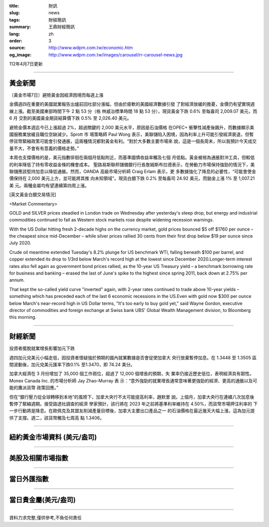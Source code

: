 :title: 財訊
:slug: news
:tags: 財經簡訊
:summary: 王鼎財經簡訊
:lang: zh
:order: 3
:source: http://www.wdpm.com.tw/economic.htm
:og_image: http://www.wdpm.com.tw/images/carousel/rr-carousel-news.jpg

112年4月7日更新

----

黃金新聞
++++++++

〔黃金市場7日〕避險黃金因經濟困境而每週上漲

金價週四在重要的美國就業報告出爐前回吐部分漲幅，但由於疲軟的美國經濟數據引發
了對經濟放緩的擔憂，金價仍有望實現週線上漲。截至美國東部時間下午 2 點 53 分（格
林威治標準時間 18 點 53 分），現貨黃金下跌 0.6% 至每盎司 2,009.07 美元，而 6 月
交割的美國黃金期貨結算價下跌 0.5% 至 2,026.40 美元。

避險金價本週迄今已上漲超過 2%，超過關鍵的 2,000 美元水平，原因是石油價格
在OPEC+ 衝擊性減產後飆升，而數據顯示美國服務業放緩且職位空缺減少。Sprott 市
場策略師 Paul Wong 表示，美聯儲陷入困境，因為利率上升可能引發經濟衰退，但暫
停貨幣緊縮政策可能會引發通脹，這兩種情況都對黃金有利。“對於大多數主要市場來
說，這是一個長周末，所以我預計今天成交量不大，不會有有意義的價格走勢。”

本周也支撐價格的是，美元指數徘徊在兩個月低點附近，而基準國債收益率觸及七個
月低點。黃金被視為通脹對沖工具，但較低的利率降低了持有零收益金條的機會成本。
聖路易斯聯邦儲備銀行行長詹姆斯布拉德表示，在勞動力市場保持強勁的情況下，美
聯儲應該堅持加息以降低通脹。然而，OANDA 高級市場分析師 Craig Erlam 表示，更
多數據強化了降息的必要性，“可能會使金價保持在 2,000 美元上方，並可能將其推
向未知領域”。現貨白銀下跌 0.2% 至每盎司 24.92 美元，而鉑金上漲 1% 至 1,007.21 美
元。兩種金屬均有望連續第四周上漲。










[英文黃金白銀交易情況]

<Market Commentary>

GOLD and SILVER prices steadied in London trade on Wednesday after yesterday's 
steep drop, but energy and industrial commodities continued to fall as Western 
stock markets rose despite widening recession warnings.

With the US Dollar hitting fresh 2-decade highs on the currency market, gold 
prices bounced $5 off $1760 per ounce – the cheapest since mid-December – while 
silver prices rallied 30 cents from their first drop below $19 per ounce 
since July 2020.

Crude oil meantime extended Tuesday's 8.2% plunge for US benchmark WTI, falling 
beneath $100 per barrel, and copper extended its drop to 1/3rd below March's 
record high at the lowest since December 2020.Longer-term interest rates 
also fell again as government bond prices rallied, as the 10-year US Treasury 
yield – a benchmark borrowing rate for business and banking – erased the 
last of June's spike to the highest since spring 2011, back down at 2.75% 
per annum.

That kept the so-called yield curve "inverted" again, with 2-year rates continued 
to trade above 10-year yields – something which has preceded each of the 
last 6 economic recessions in the US.Even with gold now $300 per ounce below 
March's near-record high in US Dollar terms, "It's too early to buy gold 
yet," said Wayne Gordon, executive director of commodities and foreign exchange 
at Swiss bank UBS' Global Wealth Management division, to Bloomberg this morning.


----

財經新聞
++++++++
投資者擺脫就業增長影響加元下跌

週四加元兌美元小幅走低，因投資者懷疑強於預期的國內就業數據是否會促使加拿大
央行放棄暫停加息。在 1.3448 至 1.3505 區間波動後，加元兌美元匯率下跌0.1%
至1.3470，即 74.24 美分。

加拿大經濟在 3 月份增加了 35,000 個工作崗位，超過了 12,000 個增長的預期，失
業率仍接近歷史低位，表明經濟具有韌性。Monex Canada Inc. 的市場分析師 Jay Zhao-Murray 表
示：“意外強勁的就業增長通常意味著更強勁的經濟、更高的通脹以及可能的鷹派貨幣
政策回應。”

但在“銀行壓力從全球轉移到本地”的風險下，加拿大央行不太可能提高利率，趙默里
說。上個月，加拿大央行在連續八次加息後暫停了緊縮週期。接受路透社調查的經濟
學家預計，該行將在 2023 年之前將基準利率維持在 4.50%，而貨幣市場押注利率的
下一步行動將是降息。在歐佩克及其盟友削減產量目標後，加拿大主要出口產品之一
的石油價格在最近幾天大幅上漲，這為加元提供了支撐。週二，該貨幣觸及七周高
點 1.3406。

        

----

紐約黃金市場資料 (美元/盎司)
++++++++++++++++++++++++++++

.. raw:: html

  <A HREF="http://www.kitco.com/connecting.html">
  <IMG SRC="http://www.kitconet.com/images/quotes_4b2.gif" BORDER="0" ALT="[Most Recent Quotes from www.kitco.com]">
  </A>

----

美股及相關市場指數
++++++++++++++++++

.. raw:: html

  <!-- TradingView Widget BEGIN -->
  <div class="tradingview-widget-container">
    <div class="tradingview-widget-container__widget"></div>
    <div class="tradingview-widget-copyright"><a href="https://tw.tradingview.com/markets/indices/" rel="noopener" target="_blank"><span class="blue-text">指數行情</span></a>由TradingView提供</div>
    <script type="text/javascript" src="https://s3.tradingview.com/external-embedding/embed-widget-market-quotes.js" async>
    {
    "title": "指數",
    "width": 770,
    "height": 450,
    "locale": "zh_TW",
    "symbolsGroups": [
      {
        "name": "美國和加拿大",
        "symbols": [
          {
            "name": "FOREXCOM:SPXUSD",
            "displayName": "標準普爾500"
          },
          {
            "name": "FOREXCOM:NSXUSD",
            "displayName": "納斯達克100指數"
          },
          {
            "name": "CME_MINI:ES1!",
            "displayName": "E-迷你 標普指數期貨"
          },
          {
            "name": "INDEX:DXY",
            "displayName": "美元指數"
          },
          {
            "name": "FOREXCOM:DJI",
            "displayName": "道瓊斯 30"
          }
        ]
      },
      {
        "name": "歐洲",
        "symbols": [
          {
            "name": "INDEX:SX5E",
            "displayName": "歐元藍籌50"
          },
          {
            "name": "FOREXCOM:UKXGBP",
            "displayName": "富時100"
          },
          {
            "name": "INDEX:DEU30",
            "displayName": "德國DAX指數"
          },
          {
            "name": "INDEX:CAC40",
            "displayName": "法國 CAC 40 指數"
          },
          {
            "name": "INDEX:SMI"
          }
        ]
      },
      {
        "name": "亞太",
        "symbols": [
          {
            "name": "INDEX:NKY",
            "displayName": "日經225"
          },
          {
            "name": "INDEX:HSI",
            "displayName": "恆生"
          },
          {
            "name": "BSE:SENSEX",
            "displayName": "印度孟買指數"
          },
          {
            "name": "BSE:BSE500"
          },
          {
            "name": "INDEX:KSIC",
            "displayName": "韓國Kospi綜合指數"
          }
        ]
      }
    ],
    "colorTheme": "light"
  }
    </script>
  </div>
  <!-- TradingView Widget END -->

----

當日外匯指數
++++++++++++

.. raw:: html

  <!-- TradingView Widget BEGIN -->
  <div class="tradingview-widget-container">
    <div class="tradingview-widget-container__widget"></div>
    <div class="tradingview-widget-copyright"><a href="https://tw.tradingview.com/markets/currencies/forex-cross-rates/" rel="noopener" target="_blank"><span class="blue-text">外匯匯率</span></a>由TradingView提供</div>
    <script type="text/javascript" src="https://s3.tradingview.com/external-embedding/embed-widget-forex-cross-rates.js" async>
    {
    "width": "100%",
    "height": "100%",
    "currencies": [
      "EUR",
      "USD",
      "JPY",
      "GBP",
      "CNY",
      "TWD"
    ],
    "isTransparent": false,
    "colorTheme": "light",
    "locale": "zh_TW"
  }
    </script>
  </div>
  <!-- TradingView Widget END -->

----

當日貴金屬(美元/盎司)
+++++++++++++++++++++

.. raw:: html 

  <A HREF="http://www.kitco.com/connecting.html">
  <IMG SRC="http://www.kitconet.com/images/quotes_7a.gif" BORDER="0" ALT="[Most Recent Quotes from www.kitco.com]">
  </A>

----

資料力求完整,僅供參考,不負任何責任
